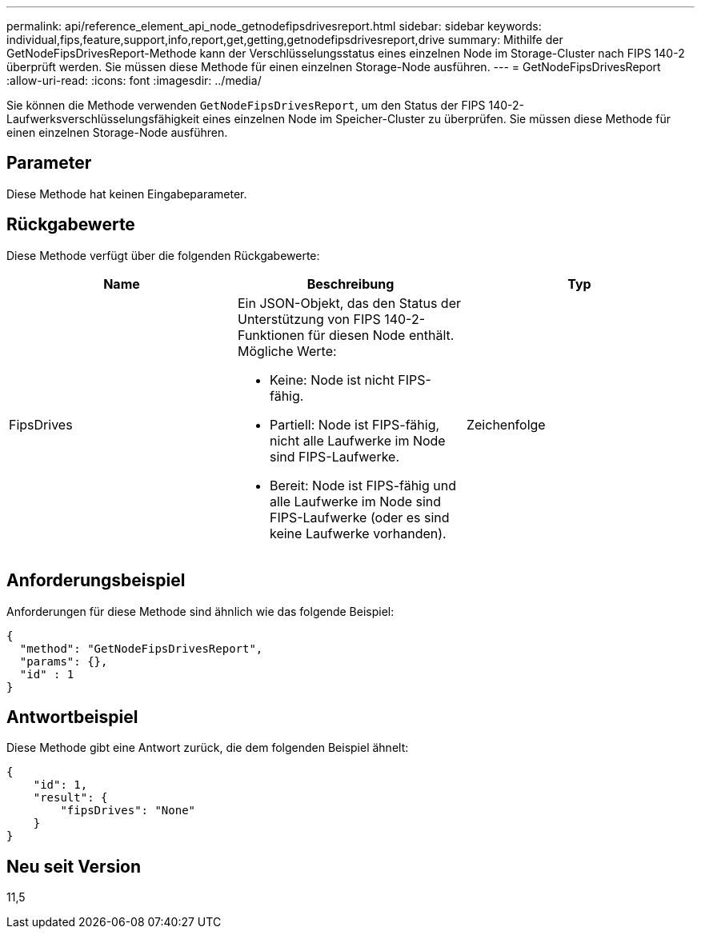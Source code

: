 ---
permalink: api/reference_element_api_node_getnodefipsdrivesreport.html 
sidebar: sidebar 
keywords: individual,fips,feature,support,info,report,get,getting,getnodefipsdrivesreport,drive 
summary: Mithilfe der GetNodeFipsDrivesReport-Methode kann der Verschlüsselungsstatus eines einzelnen Node im Storage-Cluster nach FIPS 140-2 überprüft werden. Sie müssen diese Methode für einen einzelnen Storage-Node ausführen. 
---
= GetNodeFipsDrivesReport
:allow-uri-read: 
:icons: font
:imagesdir: ../media/


[role="lead"]
Sie können die Methode verwenden `GetNodeFipsDrivesReport`, um den Status der FIPS 140-2-Laufwerksverschlüsselungsfähigkeit eines einzelnen Node im Speicher-Cluster zu überprüfen. Sie müssen diese Methode für einen einzelnen Storage-Node ausführen.



== Parameter

Diese Methode hat keinen Eingabeparameter.



== Rückgabewerte

Diese Methode verfügt über die folgenden Rückgabewerte:

|===
| Name | Beschreibung | Typ 


 a| 
FipsDrives
 a| 
Ein JSON-Objekt, das den Status der Unterstützung von FIPS 140-2-Funktionen für diesen Node enthält. Mögliche Werte:

* Keine: Node ist nicht FIPS-fähig.
* Partiell: Node ist FIPS-fähig, nicht alle Laufwerke im Node sind FIPS-Laufwerke.
* Bereit: Node ist FIPS-fähig und alle Laufwerke im Node sind FIPS-Laufwerke (oder es sind keine Laufwerke vorhanden).

 a| 
Zeichenfolge

|===


== Anforderungsbeispiel

Anforderungen für diese Methode sind ähnlich wie das folgende Beispiel:

[listing]
----
{
  "method": "GetNodeFipsDrivesReport",
  "params": {},
  "id" : 1
}
----


== Antwortbeispiel

Diese Methode gibt eine Antwort zurück, die dem folgenden Beispiel ähnelt:

[listing]
----
{
    "id": 1,
    "result": {
        "fipsDrives": "None"
    }
}
----


== Neu seit Version

11,5
